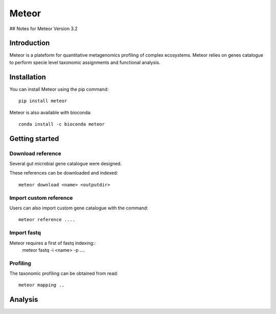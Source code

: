 =======
Meteor
=======
## Notes for Meteor Version 3.2

Introduction
============

Meteor is a plateform for quantitative metagenomics profiling of complex ecosystems.
Meteor relies on genes catalogue to perform specie level taxonomic assignments and functional analysis. 

Installation
============

You can install Meteor using the pip command::

    pip install meteor

Meteor is also available with bioconda::

    conda install -c bioconda meteor

Getting started
===============

Download reference
------------------

Several gut microbial gene catalogue were designed.

+-------+------------+
| Name  | Reference  |
+=======+============+
| human |  ref  |
+-------+------------+
| mouse |  ref  |
+-------+------------+
| pig |  ref  |
+-------+------------+
| chicken |  ref  |
+-------+------------+

These references can be downloaded and indexed::

    meteor download <name> <outputdir>

Import custom reference
-----------------------

Users can also import custom gene catalogue with the command::

    meteor reference ....

Import fastq
------------

Meteor requires a first of fastq indexing::
    meteor fastq -i <name>  -p ....


Profiling
----------

The taxonomic profiling can be obtained from read::

    meteor mapping ..



Analysis
========